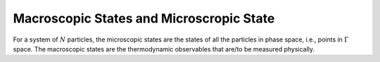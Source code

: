 Macroscopic States and Microscropic State
============================================================

For a system of :math:`N` particles, the microscopic states are the states of all the particles in phase space, i.e., points in :math:`\Gamma` space. The macroscopic states are the thermodynamic observables that are/to be measured physically.


